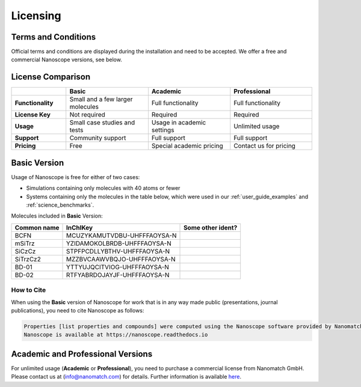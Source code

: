 .. _getting_started_licensing:

Licensing
=========

Terms and Conditions
--------------------

Official terms and conditions are displayed during the installation and need to be accepted.
We offer a free and commercial Nanoscope versions, see below.

License Comparison
------------------

.. list-table::
   :header-rows: 1
   :widths: 10 15 15 15

   * -
     - **Basic**
     - **Academic**
     - **Professional**
   * - **Functionality**
     - Small and a few larger molecules
     - Full functionality
     - Full functionality
   * - **License Key**
     - Not required
     - Required
     - Required
   * - **Usage**
     - Small case studies and tests
     - Usage in academic settings
     - Unlimited usage
   * - **Support**
     - Community support
     - Full support
     - Full support
   * - **Pricing**
     - Free
     - Special academic pricing
     - Contact us for pricing

.. ToDo: add price of Pro to the Table
.. ToDo add price of Academics to the Table

Basic Version
-------------

Usage of Nanoscope is free for either of two cases:

- Simulations containing only molecules with 40 atoms or fewer
- Systems containing only the molecules in the table below, which were used in our :ref:`user_guide_examples` and :ref:`science_benchmarks`.

Molecules included in **Basic** Version:

=============  ======================================  =================
Common name    InChIKey                                Some other ident?
=============  ======================================  =================
BCFN           MCUZYKAMUTVDBU-UHFFFAOYSA-N
mSiTrz         YZIDAMOKOLBRDB-UHFFFAOYSA-N
SiCzCz         STPFPCDLLYBTHV-UHFFFAOYSA-N
SiTrzCz2       MZZBVCAAWVBQJO-UHFFFAOYSA-N
BD-01          YTTYUJQCITVIOG-UHFFFAOYSA-N
BD-02          RTFYABRDOJAYJF-UHFFFAOYSA-N
=============  ======================================  =================

.. ToDo: Find out common names of BD-01 and BD-02
.. ToDo: Include all molecules from Franz's IP Benchmark
.. ToDo: Do we need another identifier such as SMILES?

How to Cite
^^^^^^^^^^^

When using the **Basic** version of Nanoscope for work that is in any way made public (presentations, journal publications), you need to cite Nanoscope as follows:

.. code-block:: text

    Properties [list properties and compounds] were computed using the Nanoscope software provided by Nanomatch GmbH.
    Nanoscope is available at https://nanoscope.readthedocs.io

Academic and Professional Versions
----------------------------------

For unlimited usage (**Academic** or **Professional**), you need to purchase a commercial license from Nanomatch GmbH.
Please contact us at (info@nanomatch.com) for details.
Further information is available `here <http://docs.nanomatch.de/technical/licensing/licensing.html>`_.

.. ToDo: Include pricing
